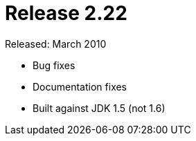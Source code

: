 = Release 2.22

Released: March 2010

* Bug fixes
* Documentation fixes
* Built against JDK 1.5 (not 1.6)
